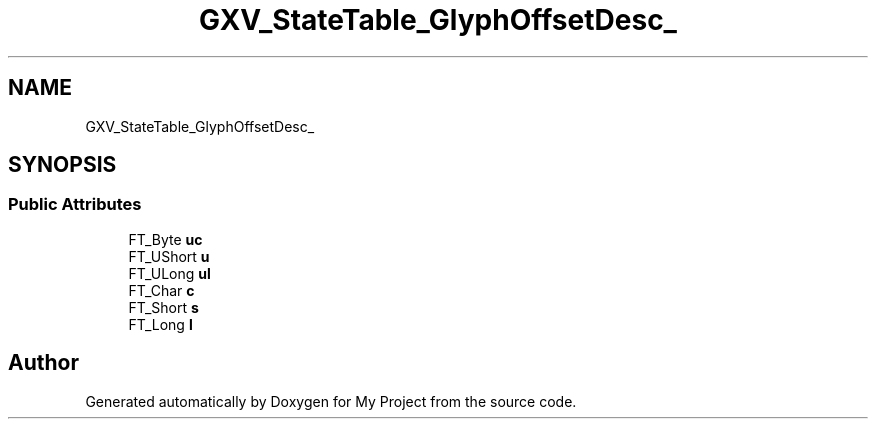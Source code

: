.TH "GXV_StateTable_GlyphOffsetDesc_" 3 "Wed Feb 1 2023" "Version Version 0.0" "My Project" \" -*- nroff -*-
.ad l
.nh
.SH NAME
GXV_StateTable_GlyphOffsetDesc_
.SH SYNOPSIS
.br
.PP
.SS "Public Attributes"

.in +1c
.ti -1c
.RI "FT_Byte \fBuc\fP"
.br
.ti -1c
.RI "FT_UShort \fBu\fP"
.br
.ti -1c
.RI "FT_ULong \fBul\fP"
.br
.ti -1c
.RI "FT_Char \fBc\fP"
.br
.ti -1c
.RI "FT_Short \fBs\fP"
.br
.ti -1c
.RI "FT_Long \fBl\fP"
.br
.in -1c

.SH "Author"
.PP 
Generated automatically by Doxygen for My Project from the source code\&.
